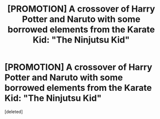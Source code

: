 #+TITLE: [PROMOTION] A crossover of Harry Potter and Naruto with some borrowed elements from the Karate Kid: "The Ninjutsu Kid"

* [PROMOTION] A crossover of Harry Potter and Naruto with some borrowed elements from the Karate Kid: "The Ninjutsu Kid"
:PROPERTIES:
:Score: 9
:DateUnix: 1459171737.0
:DateShort: 2016-Mar-28
:FlairText: Promotion
:END:
[deleted]

